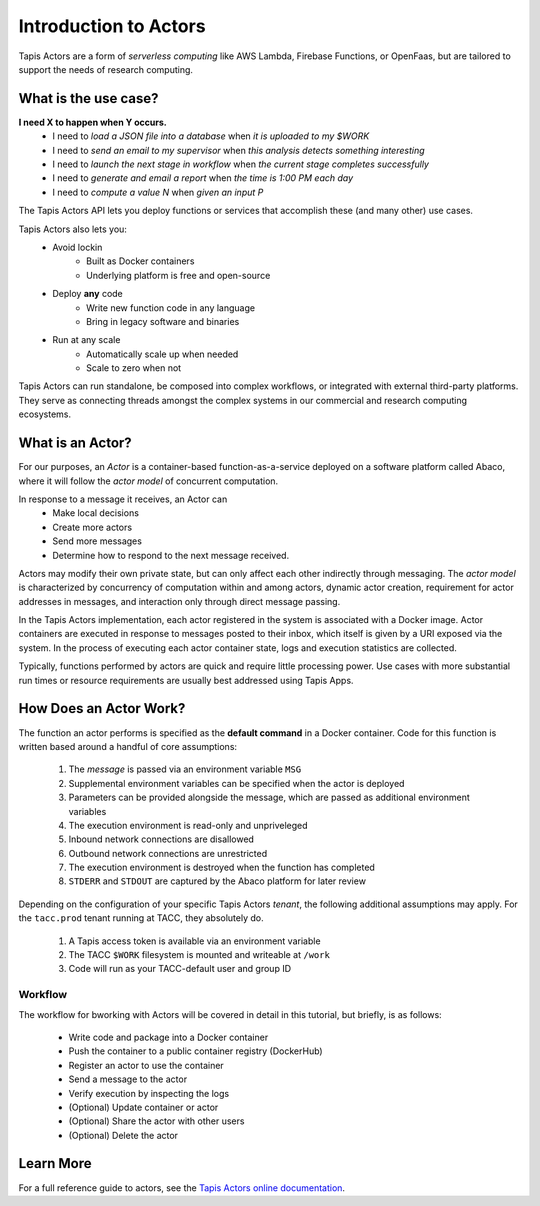 Introduction to Actors
======================

Tapis Actors are a form of *serverless computing* like AWS Lambda, 
Firebase Functions, or OpenFaas, but are tailored to support the 
needs of research computing.

What is the use case?
---------------------

**I need X to happen when Y occurs.**
    - I need to *load a JSON file into a database* when *it is uploaded to my $WORK*
    - I need to *send an email to my supervisor* when *this analysis detects something interesting*
    - I need to *launch the next stage in workflow* when *the current stage completes successfully* 
    - I need to *generate and email a report* when *the time is 1:00 PM each day*
    - I need to *compute a value N* when *given an input P*

The Tapis Actors API lets you deploy functions or services that accomplish these (and many other) use cases.

Tapis Actors also lets you:
    - Avoid lockin
        - Built as Docker containers
        - Underlying platform is free and open-source
    - Deploy **any** code
        - Write new function code in any language
        - Bring in legacy software and binaries
    - Run at any scale
        - Automatically scale up when needed
        - Scale to zero when not

Tapis Actors can run standalone, be composed into complex workflows, 
or integrated with external third-party platforms. They serve as 
connecting threads amongst the complex systems in our commercial and 
research computing ecosystems. 

What is an Actor?
-----------------

For our purposes, an *Actor* is a container-based function-as-a-service deployed 
on a software platform called Abaco, where it will follow the `actor model` of 
concurrent computation.

In response to a message it receives, an Actor can
    - Make local decisions
    - Create more actors
    - Send more messages
    - Determine how to respond to the next message received.

Actors may modify their own private state, but can only affect each 
other indirectly through messaging. The *actor model* is characterized 
by concurrency of computation within and among actors, dynamic 
actor creation, requirement for actor addresses in messages, and 
interaction only through direct message passing.

In the Tapis Actors implementation, each actor registered in the system is 
associated with a Docker image. Actor containers are executed in response to 
messages posted to their inbox, which itself is given by a URI exposed via the 
system. In the process of executing each actor container state, logs and 
execution statistics are collected. 

Typically, functions performed by actors are quick and require little processing power. 
Use cases with more substantial run times or resource requirements are usually 
best addressed using Tapis Apps. 

How Does an Actor Work?
-----------------------

The function an actor performs is specified as the **default command** 
in a Docker container. Code for this function is written based around a 
handful of core assumptions:
    #. The *message* is passed via an environment variable ``MSG``
    #. Supplemental environment variables can be specified when the actor is deployed
    #. Parameters can be provided alongside the message, which are passed as additional environment variables
    #. The execution environment is read-only and unpriveleged
    #. Inbound network connections are disallowed
    #. Outbound network connections are unrestricted
    #. The execution environment is destroyed when the function has completed
    #. ``STDERR`` and ``STDOUT`` are captured by the Abaco platform for later review

Depending on the configuration of your specific Tapis Actors *tenant*, the following 
additional assumptions may apply. For the ``tacc.prod`` tenant running at TACC, they 
absolutely do. 
    #. A Tapis access token is available via an environment variable
    #. The TACC ``$WORK`` filesystem is mounted and writeable at ``/work``
    #. Code will run as your TACC-default user and group ID


Workflow
********

The workflow for bworking with Actors will be covered in detail 
in this tutorial, but briefly, is as follows:

    - Write code and package into a Docker container
    - Push the container to a public container registry (DockerHub)
    - Register an actor to use the container
    - Send a message to the actor
    - Verify execution by inspecting the logs
    - (Optional) Update container or actor
    - (Optional) Share the actor with other users
    - (Optional) Delete the actor

Learn More
----------

For a full reference guide to actors, see the
`Tapis Actors online documentation <https://tacc-cloud.readthedocs.io/projects/abaco/en/latest/index.html>`_.
